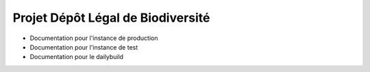 .. dlb

Projet Dépôt Légal de Biodiversité
==================================

* Documentation pour l'instance de production
* Documentation pour l'instance de test
* Documentation pour le dailybuild